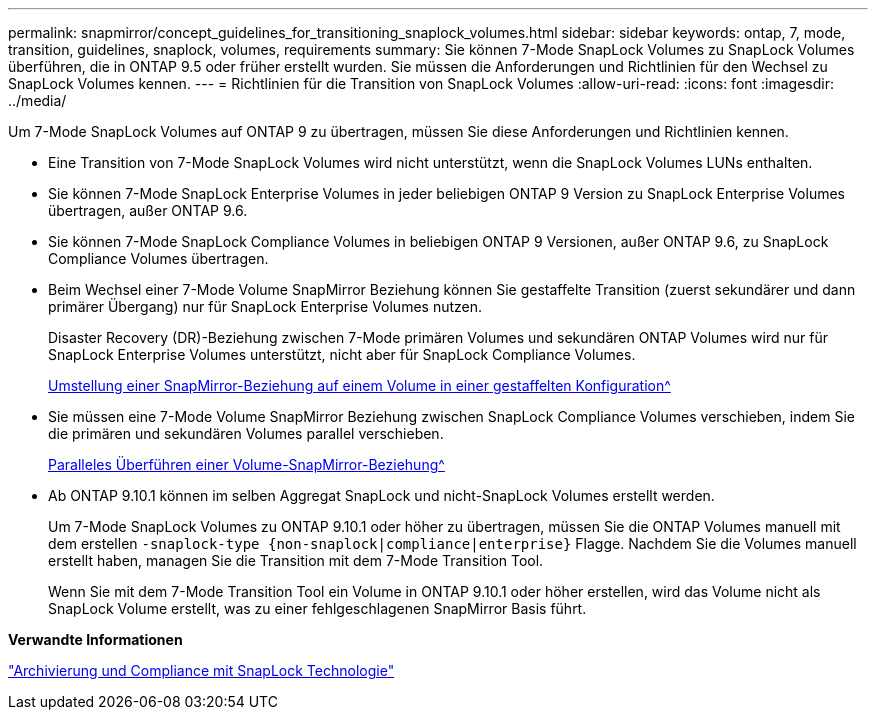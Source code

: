 ---
permalink: snapmirror/concept_guidelines_for_transitioning_snaplock_volumes.html 
sidebar: sidebar 
keywords: ontap, 7, mode, transition, guidelines, snaplock, volumes, requirements 
summary: Sie können 7-Mode SnapLock Volumes zu SnapLock Volumes überführen, die in ONTAP 9.5 oder früher erstellt wurden. Sie müssen die Anforderungen und Richtlinien für den Wechsel zu SnapLock Volumes kennen. 
---
= Richtlinien für die Transition von SnapLock Volumes
:allow-uri-read: 
:icons: font
:imagesdir: ../media/


[role="lead"]
Um 7-Mode SnapLock Volumes auf ONTAP 9 zu übertragen, müssen Sie diese Anforderungen und Richtlinien kennen.

* Eine Transition von 7-Mode SnapLock Volumes wird nicht unterstützt, wenn die SnapLock Volumes LUNs enthalten.
* Sie können 7-Mode SnapLock Enterprise Volumes in jeder beliebigen ONTAP 9 Version zu SnapLock Enterprise Volumes übertragen, außer ONTAP 9.6.
* Sie können 7-Mode SnapLock Compliance Volumes in beliebigen ONTAP 9 Versionen, außer ONTAP 9.6, zu SnapLock Compliance Volumes übertragen.
* Beim Wechsel einer 7-Mode Volume SnapMirror Beziehung können Sie gestaffelte Transition (zuerst sekundärer und dann primärer Übergang) nur für SnapLock Enterprise Volumes nutzen.
+
Disaster Recovery (DR)-Beziehung zwischen 7-Mode primären Volumes und sekundären ONTAP Volumes wird nur für SnapLock Enterprise Volumes unterstützt, nicht aber für SnapLock Compliance Volumes.

+
xref:task_transitioning_a_data_protection_relationship.adoc[Umstellung einer SnapMirror-Beziehung auf einem Volume in einer gestaffelten Konfiguration^]

* Sie müssen eine 7-Mode Volume SnapMirror Beziehung zwischen SnapLock Compliance Volumes verschieben, indem Sie die primären und sekundären Volumes parallel verschieben.
+
xref:task_transitioning_a_volume_snapmirror_relationship_in_parallel.adoc[Paralleles Überführen einer Volume-SnapMirror-Beziehung^]

* Ab ONTAP 9.10.1 können im selben Aggregat SnapLock und nicht-SnapLock Volumes erstellt werden.
+
Um 7-Mode SnapLock Volumes zu ONTAP 9.10.1 oder höher zu übertragen, müssen Sie die ONTAP Volumes manuell mit dem erstellen `-snaplock-type {non-snaplock|compliance|enterprise}` Flagge. Nachdem Sie die Volumes manuell erstellt haben, managen Sie die Transition mit dem 7-Mode Transition Tool.

+
Wenn Sie mit dem 7-Mode Transition Tool ein Volume in ONTAP 9.10.1 oder höher erstellen, wird das Volume nicht als SnapLock Volume erstellt, was zu einer fehlgeschlagenen SnapMirror Basis führt.



*Verwandte Informationen*

https://docs.netapp.com/ontap-9/topic/com.netapp.doc.pow-arch-con/home.html["Archivierung und Compliance mit SnapLock Technologie"^]
